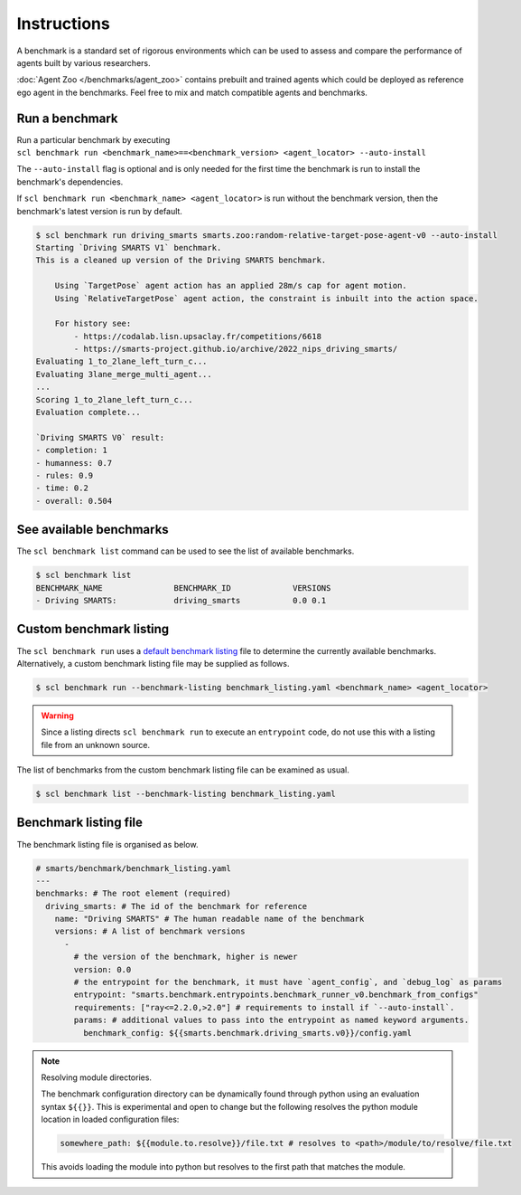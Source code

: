 .. _benchmark:

Instructions
============

A benchmark is a standard set of rigorous environments which can be used to 
assess and compare the performance of agents built by various researchers. 

:doc:`Agent Zoo </benchmarks/agent_zoo>` contains prebuilt and trained agents 
which could be deployed as reference ego agent in the benchmarks. Feel free to 
mix and match compatible agents and benchmarks.

Run a benchmark
---------------

| Run a particular benchmark by executing 
| ``scl benchmark run <benchmark_name>==<benchmark_version> <agent_locator> --auto-install`` 

The ``--auto-install`` flag is optional and is only needed for the
first time the benchmark is run to install the benchmark's dependencies.

If ``scl benchmark run <benchmark_name> <agent_locator>`` is run without the
benchmark version, then the benchmark's latest version is run by default.

.. code:: bash

   $ scl benchmark run driving_smarts smarts.zoo:random-relative-target-pose-agent-v0 --auto-install 
   Starting `Driving SMARTS V1` benchmark.
   This is a cleaned up version of the Driving SMARTS benchmark.

       Using `TargetPose` agent action has an applied 28m/s cap for agent motion.
       Using `RelativeTargetPose` agent action, the constraint is inbuilt into the action space.

       For history see: 
           - https://codalab.lisn.upsaclay.fr/competitions/6618
           - https://smarts-project.github.io/archive/2022_nips_driving_smarts/
   Evaluating 1_to_2lane_left_turn_c...
   Evaluating 3lane_merge_multi_agent...
   ...
   Scoring 1_to_2lane_left_turn_c...
   Evaluation complete...

   `Driving SMARTS V0` result:
   - completion: 1
   - humanness: 0.7
   - rules: 0.9
   - time: 0.2
   - overall: 0.504

See available benchmarks
------------------------

The ``scl benchmark list`` command can be used to see the list of available benchmarks.

.. code:: bash

   $ scl benchmark list 
   BENCHMARK_NAME               BENCHMARK_ID             VERSIONS
   - Driving SMARTS:            driving_smarts           0.0 0.1

Custom benchmark listing
------------------------

The ``scl benchmark run`` uses a 
`default benchmark listing <https://github.com/huawei-noah/SMARTS/blob/master/smarts/benchmark/benchmark_listing.yaml>`_ 
file to determine the currently available benchmarks. Alternatively, a custom
benchmark listing file may be supplied as follows.   

.. code:: bash

   $ scl benchmark run --benchmark-listing benchmark_listing.yaml <benchmark_name> <agent_locator>

.. warning::

    Since a listing directs ``scl benchmark run`` to execute an 
    ``entrypoint`` code, do not use this with a listing file from an unknown
    source.

The list of benchmarks from the custom benchmark listing file can be examined as usual.

.. code:: bash

   $ scl benchmark list --benchmark-listing benchmark_listing.yaml

Benchmark listing file
----------------------

The benchmark listing file is organised as below.

.. code:: yaml

   # smarts/benchmark/benchmark_listing.yaml
   ---
   benchmarks: # The root element (required)
     driving_smarts: # The id of the benchmark for reference
       name: "Driving SMARTS" # The human readable name of the benchmark
       versions: # A list of benchmark versions
         -
           # the version of the benchmark, higher is newer
           version: 0.0
           # the entrypoint for the benchmark, it must have `agent_config`, and `debug_log` as params
           entrypoint: "smarts.benchmark.entrypoints.benchmark_runner_v0.benchmark_from_configs"
           requirements: ["ray<=2.2.0,>2.0"] # requirements to install if `--auto-install`.
           params: # additional values to pass into the entrypoint as named keyword arguments.
             benchmark_config: ${{smarts.benchmark.driving_smarts.v0}}/config.yaml

.. note:: 
    
    Resolving module directories.

    The benchmark configuration directory can be dynamically found through
    python using an evaluation syntax ``${{}}``. This is experimental and
    open to change but the following resolves the python module location in
    loaded configuration files:

    .. code:: yaml

        somewhere_path: ${{module.to.resolve}}/file.txt # resolves to <path>/module/to/resolve/file.txt

    This avoids loading the module into python but resolves to the first
    path that matches the module.
